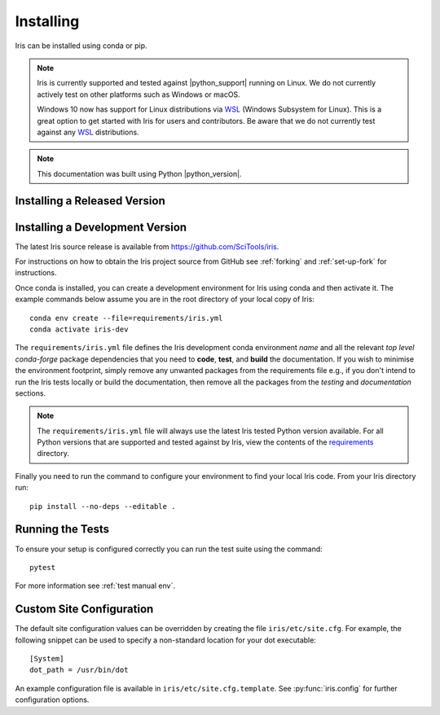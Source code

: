 .. _installing_iris:

Installing
==========

Iris can be installed using conda or pip.

.. note:: Iris is currently supported and tested against |python_support|
          running on Linux.  We do not currently actively test on other
          platforms such as Windows or macOS.

          Windows 10 now has support for Linux distributions via WSL_ (Windows
          Subsystem for Linux).  This is a great option to get started with
          Iris for users and contributors.  Be aware that we do not currently
          test against any WSL_ distributions.

.. _WSL: https://learn.microsoft.com/en-us/windows/wsl/install

.. note:: This documentation was built using Python |python_version|.


.. _installing_a_released_version:

Installing a Released Version
-----------------------------

.. tab-set::

    .. tab-item:: conda-forge

        To install Iris using conda, you must first download and install conda,
        for example from https://docs.conda.io/en/latest/miniconda.html.

        Once conda is installed, you can install Iris using conda with the following
        command::

          conda install -c conda-forge iris

        If you wish to run any of the code in the gallery you will also
        need the Iris sample data. This can also be installed using conda::

          conda install -c conda-forge iris-sample-data

        Further documentation on using conda and the features it provides can be found
        at https://docs.conda.io/projects/conda/en/latest/index.html.

    .. tab-item:: PyPI

        Iris is also available from https://pypi.org/ so can be installed with ``pip``::

          pip install scitools-iris

        If you wish to run any of the code in the gallery you will also
        need the Iris sample data. This can also be installed using pip::

          pip install iris-sample-data



.. _installing_from_source:

Installing a Development Version
--------------------------------

The latest Iris source release is available from
https://github.com/SciTools/iris.

For instructions on how to obtain the Iris project source from GitHub see
:ref:`forking` and :ref:`set-up-fork` for instructions.

Once conda is installed, you can create a development environment for Iris
using conda and then activate it.  The example commands below assume you are in
the root directory of your local copy of Iris::

  conda env create --file=requirements/iris.yml
  conda activate iris-dev

The ``requirements/iris.yml`` file defines the Iris development conda
environment *name* and all the relevant *top level* `conda-forge` package
dependencies that you need to **code**, **test**, and **build** the
documentation.  If you wish to minimise the environment footprint, simply
remove any unwanted packages from the requirements file e.g., if you don't
intend to run the Iris tests locally or build the documentation, then remove
all the packages from the `testing` and `documentation` sections.

.. note:: The ``requirements/iris.yml`` file will always use the latest
          Iris tested Python version available.  For all Python versions that
          are supported and tested against by Iris, view the contents of
          the `requirements`_ directory.

.. _requirements: https://github.com/scitools/iris/tree/main/requirements

Finally you need to run the command to configure your environment
to find your local Iris code.  From your Iris directory run::

  pip install --no-deps --editable .


Running the Tests
-----------------

To ensure your setup is configured correctly you can run the test suite using
the command::

    pytest

For more information see :ref:`test manual env`.


Custom Site Configuration
-------------------------

The default site configuration values can be overridden by creating the file
``iris/etc/site.cfg``. For example, the following snippet can be used to
specify a non-standard location for your dot executable::

  [System]
  dot_path = /usr/bin/dot

An example configuration file is available in ``iris/etc/site.cfg.template``.
See :py:func:`iris.config` for further configuration options.
